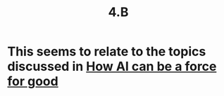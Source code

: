 #+title: 4.B

* This seems to relate to the topics discussed in [[file:how_ai_can_be_a_force_for_good.org][How AI can be a force for good]]
